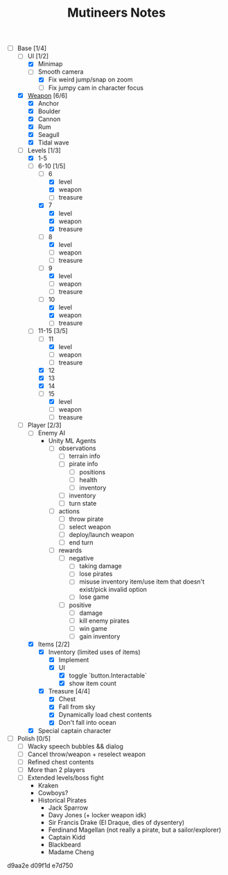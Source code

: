 #+TITLE: Mutineers Notes

- [-] Base [1/4]
  - [-] UI [1/2]
    - [X] Minimap
    - [-] Smooth camera
      - [X] Fix weird jump/snap on zoom
      - [ ] Fix jumpy cam in character focus
  - [X] [[https://nitrome.fandom.com/wiki/Mutiny#Weapons_9][Weapon]] [6/6]
    - [X] Anchor
    - [X] Boulder
    - [X] Cannon
    - [X] Rum
    - [X] Seagull
    - [X] Tidal wave
  - [-] Levels [1/3]
    - [X] 1-5
    - [-] 6-10 [1/5]
      - [-] 6
        - [X] level
        - [X] weapon
        - [ ] treasure
      - [X] 7
        - [X] level
        - [X] weapon
        - [X] treasure
      - [-] 8
        - [X] level
        - [ ] weapon
        - [ ] treasure
      - [-] 9
        - [X] level
        - [ ] weapon
        - [ ] treasure
      - [-] 10
        - [X] level
        - [X] weapon
        - [ ] treasure
    - [-] 11-15 [3/5]
      - [-] 11
        - [X] level
        - [ ] weapon
        - [ ] treasure
      - [X] 12
      - [X] 13
      - [X] 14
      - [-] 15
        - [X] level
        - [ ] weapon
        - [ ] treasure
  - [-] Player [2/3]
    - [ ] Enemy AI
      - Unity ML Agents
        - [ ] observations
          - [ ] terrain info
          - [ ] pirate info
            - [ ] positions
            - [ ] health
            - [ ] inventory
          - [ ] inventory
          - [ ] turn state
        - [ ] actions
          - [ ] throw pirate
          - [ ] select weapon
          - [ ] deploy/launch weapon
          - [ ] end turn
        - [ ] rewards
          - [ ] negative
            - [ ] taking damage
            - [ ] lose pirates
            - [ ] misuse inventory item/use item that doesn't exist/pick invalid option
            - [ ] lose game
          - [ ] positive
            - [ ] damage
            - [ ] kill enemy pirates
            - [ ] win game
            - [ ] gain inventory
    - [X] Items [2/2]
      - [X] Inventory (limited uses of items)
        - [X] Implement
        - [X] UI
          - [X] toggle `button.Interactable`
          - [X] show item count
      - [X] Treasure [4/4]
        - [X] Chest
        - [X] Fall from sky
        - [X] Dynamically load chest contents
        - [X] Don't fall into ocean
    - [X] Special captain character
- [ ] Polish [0/5]
  - [ ] Wacky speech bubbles && dialog
  - [ ] Cancel throw/weapon + reselect weapon
  - [ ] Refined chest contents
  - [ ] More than 2 players
  - [ ] Extended levels/boss fight
    - Kraken
    - Cowboys?
    - Historical Pirates
      - Jack Sparrow
      - Davy Jones (+ locker weapon idk)
      - Sir Francis Drake (El Draque, dies of dysentery)
      - Ferdinand Magellan (not really a pirate, but a sailor/explorer)
      - Captain Kidd
      - Blackbeard
      - Madame Cheng

d9aa2e
d09f1d
e7d750
